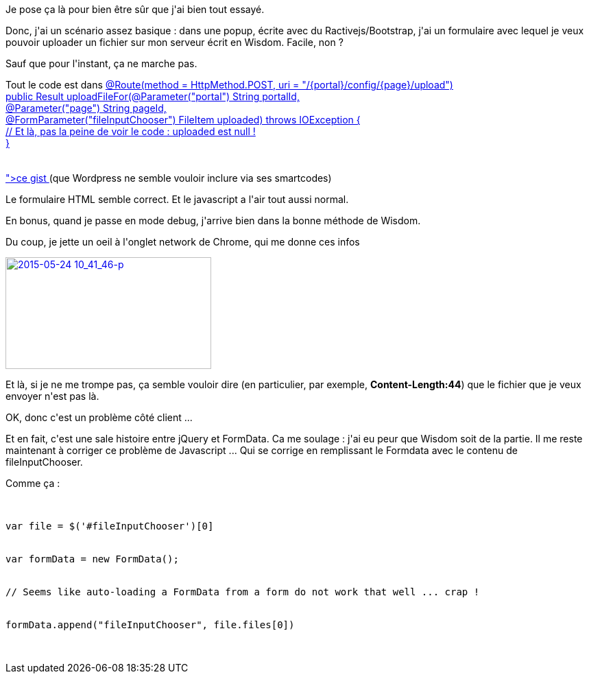 :jbake-type: post
:jbake-status: published
:jbake-title: Uploader un fichier en ajax sur un serveur Wisdom
:jbake-tags: java,javascript,web,_mois_mai,_année_2015
:jbake-date: 2015-05-25
:jbake-depth: ../../../../
:jbake-uri: wordpress/2015/05/25/uploader-un-fichier-en-ajax-sur-un-serveur-wisdom.adoc
:jbake-excerpt: 
:jbake-source: https://riduidel.wordpress.com/2015/05/25/uploader-un-fichier-en-ajax-sur-un-serveur-wisdom/
:jbake-style: wordpress

++++
<p>
Je pose ça là pour bien être sûr que j'ai bien tout essayé.
</p>
<p>
Donc, j'ai un scénario assez basique : dans une popup, écrite avec du Ractivejs/Bootstrap, j'ai un formulaire avec lequel je veux pouvoir uploader un fichier sur mon serveur écrit en Wisdom. Facile, non ?
</p>
<p>
Sauf que pour l'instant, ça ne marche pas.
</p>
<p>
Tout le code est dans <a href="<pre class='github'>
<br/>
<code>
<br/>
<html><head></head><body><pre style="word-wrap: break-word; white-space: pre-wrap;">	@Route(method = HttpMethod.POST, uri = "/{portal}/config/{page}/upload")
<br/>
public Result uploadFileFor(@Parameter("portal") String portalId,
<br/>
@Parameter("page") String pageId,
<br/>
@FormParameter("fileInputChooser") FileItem uploaded) throws IOException {
<br/>
// Et là, pas la peine de voir le code : uploaded est null !
<br/>
}
<br/>
</pre></body></html>
<br/>
</code>
<br/>
</pre>">ce gist </a>(que Wordpress ne semble vouloir inclure via ses smartcodes)
</p>
<p>
Le formulaire HTML semble correct. Et le javascript a l'air tout aussi normal.
</p>
<p>
En bonus, quand je passe en mode debug, j'arrive bien dans la bonne méthode de Wisdom.
</p>
<p>
Du coup, je jette un oeil à l'onglet network de Chrome, qui me donne ces infos
</p>
<p>
<a href="https://riduidel.files.wordpress.com/2015/05/2015-05-24-10_41_46-p.png"><img class="alignnone size-medium wp-image-2826" src="https://riduidel.files.wordpress.com/2015/05/2015-05-24-10_41_46-p.png?w=300" alt="2015-05-24 10_41_46-p" width="300" height="163" /></a>
</p>
<p>
Et là, si je ne me trompe pas, ça semble vouloir dire (en particulier, par exemple, <strong>Content-Length:44</strong>) que le fichier que je veux envoyer n'est pas là.
</p>
<p>
OK, donc c'est un problème côté client ...
</p>
<p>
Et en fait, c'est une sale histoire entre jQuery et FormData. Ca me soulage : j'ai eu peur que Wisdom soit de la partie. Il me reste maintenant à corriger ce problème de Javascript ... Qui se corrige en remplissant le Formdata avec le contenu de fileInputChooser.
</p>
<p>
Comme ça :
<br/>
<pre>
<br/>
var file = $('#fileInputChooser')[0]
<br/>
var formData = new FormData();
<br/>
// Seems like auto-loading a FormData from a form do not work that well ... crap !
<br/>
formData.append("fileInputChooser", file.files[0])
<br/>
</pre>
</p>
++++